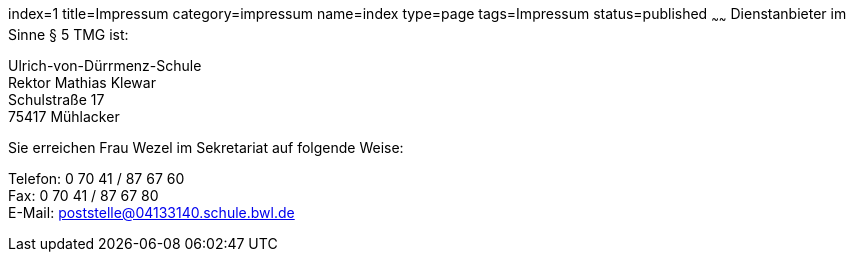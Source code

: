 index=1
title=Impressum
category=impressum
name=index
type=page
tags=Impressum
status=published
~~~~~~
Dienstanbieter im Sinne § 5 TMG ist:

====
Ulrich-von-Dürrmenz-Schule +
Rektor Mathias Klewar +
Schulstraße 17 +
75417 Mühlacker
====

Sie erreichen Frau Wezel im Sekretariat auf folgende Weise:

====
Telefon: 0 70 41 / 87 67 60 +
Fax: 0 70 41 / 87 67 80 +
E-Mail: poststelle@04133140.schule.bwl.de
====
